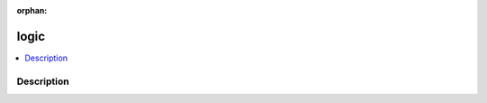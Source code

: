 :orphan:

.. index:: module: logic

*****
logic
*****

.. contents::
   :local:
   :backlinks: entry
   :depth: 2

Description
-----------

.. dry:module:: logic
